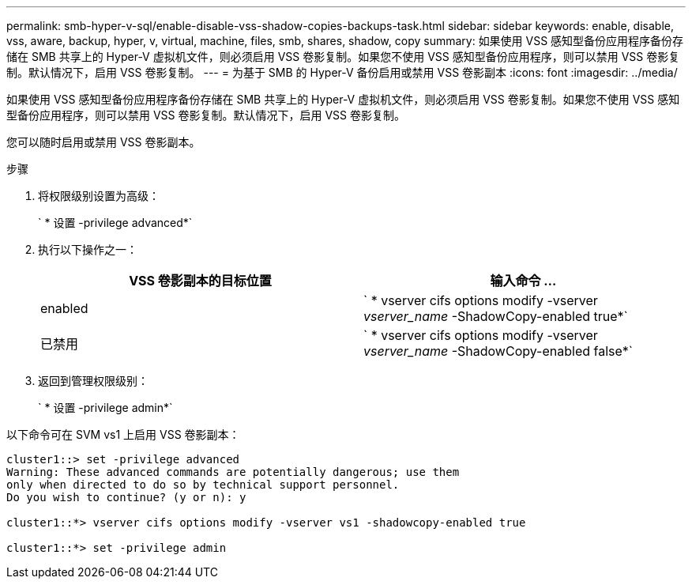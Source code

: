 ---
permalink: smb-hyper-v-sql/enable-disable-vss-shadow-copies-backups-task.html 
sidebar: sidebar 
keywords: enable, disable, vss, aware, backup, hyper, v, virtual, machine, files, smb, shares, shadow, copy 
summary: 如果使用 VSS 感知型备份应用程序备份存储在 SMB 共享上的 Hyper-V 虚拟机文件，则必须启用 VSS 卷影复制。如果您不使用 VSS 感知型备份应用程序，则可以禁用 VSS 卷影复制。默认情况下，启用 VSS 卷影复制。 
---
= 为基于 SMB 的 Hyper-V 备份启用或禁用 VSS 卷影副本
:icons: font
:imagesdir: ../media/


[role="lead"]
如果使用 VSS 感知型备份应用程序备份存储在 SMB 共享上的 Hyper-V 虚拟机文件，则必须启用 VSS 卷影复制。如果您不使用 VSS 感知型备份应用程序，则可以禁用 VSS 卷影复制。默认情况下，启用 VSS 卷影复制。

您可以随时启用或禁用 VSS 卷影副本。

.步骤
. 将权限级别设置为高级：
+
` * 设置 -privilege advanced*`

. 执行以下操作之一：
+
|===
| VSS 卷影副本的目标位置 | 输入命令 ... 


 a| 
enabled
 a| 
` * vserver cifs options modify -vserver _vserver_name_ -ShadowCopy-enabled true*`



 a| 
已禁用
 a| 
` * vserver cifs options modify -vserver _vserver_name_ -ShadowCopy-enabled false*`

|===
. 返回到管理权限级别：
+
` * 设置 -privilege admin*`



以下命令可在 SVM vs1 上启用 VSS 卷影副本：

[listing]
----
cluster1::> set -privilege advanced
Warning: These advanced commands are potentially dangerous; use them
only when directed to do so by technical support personnel.
Do you wish to continue? (y or n): y

cluster1::*> vserver cifs options modify -vserver vs1 -shadowcopy-enabled true

cluster1::*> set -privilege admin
----